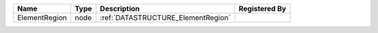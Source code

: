 

============= ==== ================================== ============= 
Name          Type Description                        Registered By 
============= ==== ================================== ============= 
ElementRegion node :ref:`DATASTRUCTURE_ElementRegion`               
============= ==== ================================== ============= 


